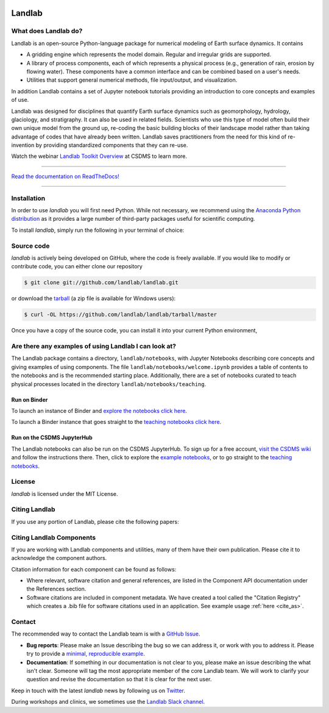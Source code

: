 .. image:: https://zenodo.org/badge/DOI/10.5281/zenodo.3776837.svg
   :target: https://doi.org/10.5281/zenodo.3776837

.. image:: https://readthedocs.org/projects/landlab/badge/?version=latest
    :target: https://landlab.readthedocs.org

.. image:: https://github.com/landlab/landlab/actions/workflows/test.yml/badge.svg
    :target: https://github.com/landlab/landlab/actions/workflows/test.yml

.. image:: https://github.com/landlab/landlab/actions/workflows/lint.yml/badge.svg
    :target: https://github.com/landlab/landlab/actions/workflows/lint.yml

.. image:: https://github.com/landlab/landlab/actions/workflows/test-notebooks.yml/badge.svg
    :target: https://github.com/landlab/landlab/actions/workflows/test-notebooks.yml

.. image:: https://github.com/landlab/landlab/actions/workflows/docs.yml/badge.svg
    :target: https://github.com/landlab/landlab/actions/workflows/docs.yml

.. image:: https://coveralls.io/repos/landlab/landlab/badge.png
    :target: https://coveralls.io/r/landlab/landlab

.. image:: https://mybinder.org/badge_logo.svg
 :target: https://mybinder.org/v2/gh/landlab/landlab/release?filepath=notebooks/welcome.ipynb

=======
Landlab
=======

What does Landlab do?
---------------------

.. start-intro

Landlab is an open-source Python-language package for numerical modeling of
Earth surface dynamics. It contains

* A gridding engine which represents the model domain. Regular and irregular
  grids are supported.
* A library of process components, each of which represents a physical process
  (e.g., generation of rain, erosion by flowing water). These components have
  a common interface and can be combined based on a user's needs.
* Utilities that support general numerical methods, file input/output, and
  visualization.

In addition Landlab contains a set of Jupyter notebook tutorials providing
an introduction to core concepts and examples of use.

Landlab was designed for disciplines that quantify Earth surface dynamics such
as geomorphology, hydrology, glaciology, and stratigraphy. It can also be used
in related fields. Scientists who use this type of model often build
their own unique model from the ground up, re-coding the basic building blocks
of their landscape model rather than taking advantage of codes that have
already been written. Landlab saves practitioners from the need for this kind
of re-invention by providing standardized components that they can re-use.

Watch the webinar `Landlab Toolkit Overview <https://csdms.colorado.edu/wiki/Presenters-0407>`_
at CSDMS to learn more.

.. end-intro

-----------

`Read the documentation on ReadTheDocs! <https://landlab.readthedocs.io/>`_

-----------

Installation
------------

.. start-install-release

In order to use *landlab* you will first need Python. While not
necessary, we recommend using the
`Anaconda Python distribution <https://www.anaconda.com/distribution/>`_
as it provides a large number of third-party packages useful for
scientific computing.

To install *landlab*, simply run the following in your terminal of choice:

.. tab:: mamba

  .. code-block:: bash

    $ conda install mamba -c conda-forge
    $ mamba install landlab -c conda-forge

.. tab:: conda

  .. code-block:: bash

    $ conda install landlab -c conda-forge

.. tab:: pip

  .. code-block:: bash

    $ pip install landlab

.. end-install-release

Source code
-----------

.. start-install-source

*landlab* is actively being developed on GitHub, where the code is freely available.
If you would like to modify or contribute code, you can either clone our
repository

.. code-block:: bash

   $ git clone git://github.com/landlab/landlab.git

or download the `tarball <https://github.com/landlab/landlab/tarball/master>`_
(a zip file is available for Windows users):

.. code-block:: bash

   $ curl -OL https://github.com/landlab/landlab/tarball/master

Once you have a copy of the source code, you can install it into your current
Python environment,

.. tab:: conda

  .. code-block:: bash

     $ cd landlab
     $ conda install --file=requirements.txt
     $ pip install -e .

.. tab:: pip

  .. code-block:: bash

     $ cd landlab
     $ pip install -e .


.. end-install-source



Are there any examples of using Landlab I can look at?
------------------------------------------------------

The Landlab package contains a directory, ``landlab/notebooks``, with
Jupyter Notebooks describing core concepts and giving examples of using components.
The file ``landlab/notebooks/welcome.ipynb`` provides a table of contents to
the notebooks and is the recommended starting place.
Additionally, there are a set of notebooks curated to teach physical processes
located in the directory ``landlab/notebooks/teaching``.

Run on Binder
`````````````

To launch an instance of
Binder and `explore the notebooks click here`_.

.. _explore the notebooks click here: https://mybinder.org/v2/gh/landlab/landlab/release?filepath=notebooks/welcome.ipynb

To launch a Binder instance that goes straight to the `teaching notebooks click here`_.

.. _teaching notebooks click here: https://mybinder.org/v2/gh/landlab/landlab/release?filepath=notebooks/teaching/welcome_teaching.ipynb

Run on the CSDMS JupyterHub
```````````````````````````

The Landlab notebooks can also be run on the CSDMS JupyterHub.
To sign up for a free account,
`visit the CSDMS wiki`_ and follow the instructions there.
Then, click to explore the `example notebooks`_,
or to go straight to the `teaching notebooks`_.

.. _visit the CSDMS wiki: https://csdms.colorado.edu/wiki/JupyterHub
.. _example notebooks: https://jupyter.openearthscape.org/hub/user-redirect/git-pull?repo=https%3A%2F%2Fgithub.com%2Flandlab%2Flandlab&urlpath=tree%2Flandlab%2Fnotebooks%2Fwelcome.ipynb&branch=master
.. _teaching notebooks: https://jupyter.openearthscape.org/hub/user-redirect/git-pull?repo=https%3A%2F%2Fgithub.com%2Flandlab%2Flandlab&urlpath=tree%2Flandlab%2Fnotebooks%2Fteaching%2Fwelcome_teaching.ipynb&branch=master


License
-------

*landlab* is licensed under the MIT License.

Citing Landlab
--------------

.. start-citing-landlab

If you use any portion of Landlab, please cite the following papers:

.. tab:: APA

  `Hobley, D. E. J. <https://www.earth-surf-dynam.net/5/21/2017/>`__, Adams,
  J. M., Nudurupati, S. S., Hutton, E. W. H., Gasparini, N. M., Istanbulluoglu,
  E. and Tucker, G. E., 2017, Creative computing with Landlab: an open-source
  toolkit for building, coupling, and exploring two-dimensional numerical models
  of Earth-surface dynamics, Earth Surface Dynamics, 5(1), p 21-46,
  10.5194/esurf-5-21-2017.

  `Barnhart, K. R. <https://doi.org/10.5194/esurf-8-379-2020>`__,
  Hutton, E. W. H., Tucker, G. E., Gasparini, N. M., Istanbulluoglu, E.,
  Hobley, D. E. J., Lyons, N. J., Mouchene, M., Nudurupati, S. S., Adams, J. M.,
  and Bandaragoda, C., 2020, Short communication: Landlab v2.0: A software package for
  Earth surface dynamics, Earth Surf. Dynam., 8(2), p 379-397,
  doi:10.5194/esurf-8-379-2020.

  Hutton, E., Barnhart, K., Hobley, D., Tucker, G., Nudurupati, S., Adams, J., Gasparini, N., Shobe, C., Strauch, R., Knuth, J., Mouchene, M., Lyons, N., Litwin, D., Glade, R., Giuseppecipolla95, Manaster, A., Abby, L., Thyng, K., & Rengers, F. (2020). landlab [Computer software]. https://doi.org/10.5281/zenodo.595872

.. tab:: BibTeX

  ::

    @article{hobley2017creative,
      title={
        Creative computing with Landlab: an open-source toolkit for building,
        coupling, and exploring two-dimensional numerical models of
        Earth-surface dynamics
      },
      author={
        Hobley, Daniel EJ and Adams, Jordan M and Nudurupati, Sai Siddhartha and
        Hutton, Eric WH and Gasparini, Nicole M and Istanbulluoglu, Erkan and
        Tucker, Gregory E
      },
      journal={Earth Surface Dynamics},
      volume={5},
      number={1},
      pages={21--46},
      year={2017},
      publisher={Copernicus GmbH},
      url={https://esurf.copernicus.org/articles/5/21/2017/},
      doi={10.5194/esurf-5-21-2017}
    }

    @article{barnhart2020landlab,
      title={Landlab v2. 0: a software package for Earth surface dynamics},
      author={
        Barnhart, Katherine R and Hutton, Eric WH and Tucker, Gregory E and
        Gasparini, Nicole M and Istanbulluoglu, Erkan and Hobley, Daniel EJ and
        Lyons, Nathan J and Mouchene, Margaux and Nudurupati, Sai Siddhartha and
        Adams, Jordan M and others
      },
      journal={Earth Surface Dynamics},
      volume={8},
      number={2},
      pages={379--397},
      year={2020},
      publisher={Copernicus GmbH}
      url = {https://esurf.copernicus.org/articles/8/379/2020/},
      doi = {10.5194/esurf-8-379-2020}
    }

    @software{Hutton_landlab_2020,
    author = {Hutton, Eric and Barnhart, Katy and Hobley, Dan and Tucker, Greg and Nudurupati, Sai and Adams, Jordan and Gasparini, Nicole and Shobe, Charlie and Strauch, Ronda and Knuth, Jenny and Mouchene, Margaux and Lyons, Nathan and Litwin, David and Glade, Rachel and {Giuseppecipolla95} and Manaster, Amanda and Abby, Langston and Thyng, Kristen and Rengers, Francis},
    doi = {10.5281/zenodo.595872},
    license = {MIT},
    month = {4},
    title = {{landlab}},
    url = {https://github.com/landlab/landlab},
    year = {2020}
    }

.. end-citing-landlab

Citing Landlab Components
-------------------------

.. start-citing-components

If you are working with Landlab components and utilities, many of them have
their own publication. Please cite it to acknowledge the component authors.

Citation information for each component can be found as follows:

- Where relevant, software citation and general references, are listed in the
  Component API documentation under the References section.
- Software citations are included in component metadata. We have created a
  tool called the "Citation Registry" which creates a .bib file for software
  citations used in an application. See example usage :ref:`here <cite_as>`.

.. end-citing-components

Contact
-------

.. start-contact

The recommended way to contact the Landlab team is with a
`GitHub Issue <https://github.com/landlab/landlab/issues>`_.

* **Bug reports**: Please make an Issue describing the bug so we can address it, or work
  with you to address it. Please try to provide a `minimal, reproducible example
  <https://stackoverflow.com/help/minimal-reproducible-example>`_.
* **Documentation**: If something in our documentation is not clear to you, please make an
  issue describing the what isn't clear. Someone will tag
  the most appropriate member of the core Landlab team. We will work to clarify
  your question and revise the documentation so that it is clear for the next user.

Keep in touch with the latest *landlab* news by following us on `Twitter <https://twitter.com/landlabtoolkit>`_.

During workshops and clinics, we sometimes use the
`Landlab Slack channel <https://landlab.slack.com>`_.

.. end-contact
